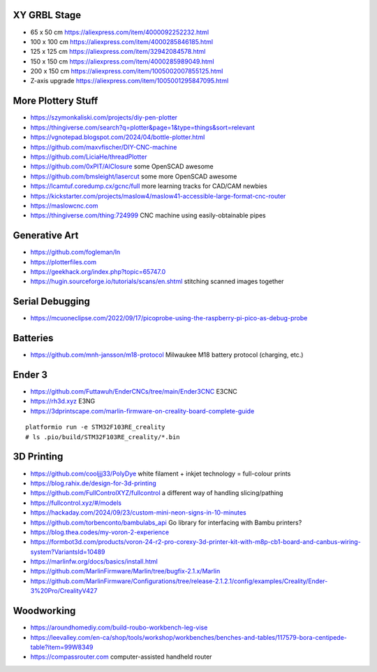 XY GRBL Stage
-------------

* 65 x 50 cm  https://aliexpress.com/item/4000092252232.html
* 100 x 100 cm  https://aliexpress.com/item/4000285846185.html
* 125 x 125 cm  https://aliexpress.com/item/32942084578.html
* 150 x 150 cm  https://aliexpress.com/item/4000285989049.html
* 200 x 150 cm  https://aliexpress.com/item/1005002007855125.html
* Z-axis upgrade  https://aliexpress.com/item/1005001295847095.html


More Plottery Stuff
-------------------

* https://szymonkaliski.com/projects/diy-pen-plotter
* https://thingiverse.com/search?q=plotter&page=1&type=things&sort=relevant
* https://vgnotepad.blogspot.com/2024/04/bottle-plotter.html
* https://github.com/maxvfischer/DIY-CNC-machine
* https://github.com/LiciaHe/threadPlotter
* https://github.com/0xPIT/AlClosure  some OpenSCAD awesome
* https://github.com/bmsleight/lasercut  some more OpenSCAD awesome
* https://lcamtuf.coredump.cx/gcnc/full  more learning tracks for CAD/CAM newbies
* https://kickstarter.com/projects/maslow4/maslow41-accessible-large-format-cnc-router
* https://maslowcnc.com
* https://thingiverse.com/thing:724999  CNC machine using easily-obtainable pipes


Generative Art
--------------

* https://github.com/fogleman/ln
* https://plotterfiles.com
* https://geekhack.org/index.php?topic=65747.0
* https://hugin.sourceforge.io/tutorials/scans/en.shtml  stitching scanned images together


Serial Debugging
----------------

* https://mcuoneclipse.com/2022/09/17/picoprobe-using-the-raspberry-pi-pico-as-debug-probe


Batteries
---------

* https://github.com/mnh-jansson/m18-protocol  Milwaukee M18 battery protocol (charging, etc.)


Ender 3
-------

* https://github.com/Futtawuh/EnderCNCs/tree/main/Ender3CNC  E3CNC
* https://rh3d.xyz  E3NG
* https://3dprintscape.com/marlin-firmware-on-creality-board-complete-guide

::

    platformio run -e STM32F103RE_creality
    # ls .pio/build/STM32F103RE_creality/*.bin


3D Printing
-----------

* https://github.com/cooljjj33/PolyDye  white filament + inkjet technology = full-colour prints
* https://blog.rahix.de/design-for-3d-printing
* https://github.com/FullControlXYZ/fullcontrol  a different way of handling slicing/pathing
* https://fullcontrol.xyz/#/models
* https://hackaday.com/2024/09/23/custom-mini-neon-signs-in-10-minutes
* https://github.com/torbenconto/bambulabs_api  Go library for interfacing with Bambu printers?
* https://blog.thea.codes/my-voron-2-experience
* https://formbot3d.com/products/voron-24-r2-pro-corexy-3d-printer-kit-with-m8p-cb1-board-and-canbus-wiring-system?VariantsId=10489
* https://marlinfw.org/docs/basics/install.html
* https://github.com/MarlinFirmware/Marlin/tree/bugfix-2.1.x/Marlin
* https://github.com/MarlinFirmware/Configurations/tree/release-2.1.2.1/config/examples/Creality/Ender-3%20Pro/CrealityV427


Woodworking
-----------

* https://aroundhomediy.com/build-roubo-workbench-leg-vise
* https://leevalley.com/en-ca/shop/tools/workshop/workbenches/benches-and-tables/117579-bora-centipede-table?item=99W8349
* https://compassrouter.com  computer-assisted handheld router
